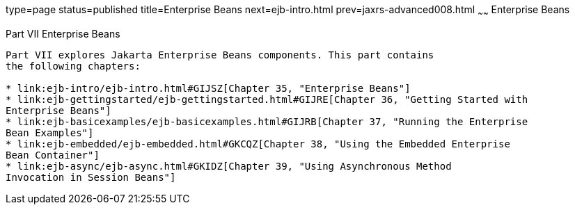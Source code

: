 type=page
status=published
title=Enterprise Beans
next=ejb-intro.html
prev=jaxrs-advanced008.html
~~~~~~
Enterprise Beans
================

[[BNBLR]][[JEETT00130]]

[[part-vii-enterprise-beans]]
Part VII Enterprise Beans
-------------------------

Part VII explores Jakarta Enterprise Beans components. This part contains
the following chapters:

* link:ejb-intro/ejb-intro.html#GIJSZ[Chapter 35, "Enterprise Beans"]
* link:ejb-gettingstarted/ejb-gettingstarted.html#GIJRE[Chapter 36, "Getting Started with
Enterprise Beans"]
* link:ejb-basicexamples/ejb-basicexamples.html#GIJRB[Chapter 37, "Running the Enterprise
Bean Examples"]
* link:ejb-embedded/ejb-embedded.html#GKCQZ[Chapter 38, "Using the Embedded Enterprise
Bean Container"]
* link:ejb-async/ejb-async.html#GKIDZ[Chapter 39, "Using Asynchronous Method
Invocation in Session Beans"]
